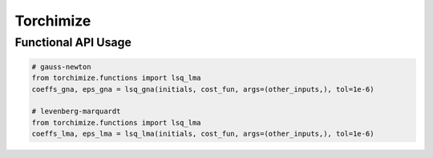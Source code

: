 ==========
Torchimize
==========

Functional API Usage
--------------------

.. code-block:: python

    # gauss-newton
    from torchimize.functions import lsq_lma
    coeffs_gna, eps_gna = lsq_gna(initials, cost_fun, args=(other_inputs,), tol=1e-6)

    # levenberg-marquardt
    from torchimize.functions import lsq_lma
    coeffs_lma, eps_lma = lsq_lma(initials, cost_fun, args=(other_inputs,), tol=1e-6)
    